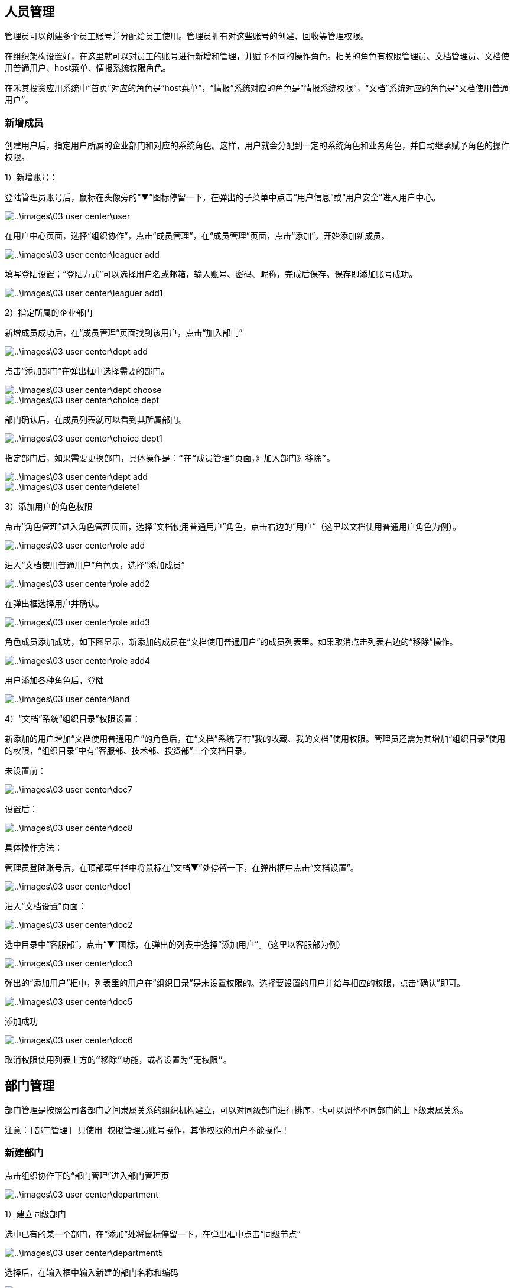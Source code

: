 

== 人员管理


管理员可以创建多个员工账号并分配给员工使用。管理员拥有对这些账号的创建、回收等管理权限。

在组织架构设置好，在这里就可以对员工的账号进行新增和管理，并赋予不同的操作角色。相关的角色有权限管理员、文档管理员、文档使用普通用户、host菜单、情报系统权限角色。

在禾其投资应用系统中“首页”对应的角色是“host菜单”，“情报”系统对应的角色是“情报系统权限”，“文档”系统对应的角色是“文档使用普通用户”。

=== 新增成员

创建用户后，指定用户所属的企业部门和对应的系统角色。这样，用户就会分配到一定的系统角色和业务角色，并自动继承赋予角色的操作权限。


1）新增账号：

登陆管理员账号后，鼠标在头像旁的“▼”图标停留一下，在弹出的子菜单中点击“用户信息”或“用户安全”进入用户中心。


image::..\images\03_user_center\user.png[]

在用户中心页面，选择“组织协作”，点击“成员管理”，在“成员管理”页面，点击“添加”，开始添加新成员。

image::..\images\03_user_center\leaguer_add.png[]

填写登陆设置；“登陆方式”可以选择用户名或邮箱，输入账号、密码、昵称，完成后保存。保存即添加账号成功。

image::..\images\03_user_center\leaguer_add1.png[]

2）指定所属的企业部门

新增成员成功后，在“成员管理”页面找到该用户，点击“加入部门”

image::..\images\03_user_center\dept_add.png[]

点击“添加部门”在弹出框中选择需要的部门。

image::..\images\03_user_center\dept_choose.png[]

image::..\images\03_user_center\choice_dept.png[]

部门确认后，在成员列表就可以看到其所属部门。

image::..\images\03_user_center\choice_dept1.png[]

  指定部门后，如果需要更换部门，具体操作是：“在“成员管理”页面，》加入部门》移除”。

image::..\images\03_user_center\dept_add.png[]

image::..\images\03_user_center\delete1.png[]

3）添加用户的角色权限

点击“角色管理”进入角色管理页面，选择“文档使用普通用户”角色，点击右边的“用户”（这里以文档使用普通用户角色为例）。

image::..\images\03_user_center\role_add.png[]

进入“文档使用普通用户”角色页，选择“添加成员”


image::..\images\03_user_center\role_add2.png[]

在弹出框选择用户并确认。


image::..\images\03_user_center\role_add3.png[]

角色成员添加成功，如下图显示，新添加的成员在“文档使用普通用户”的成员列表里。如果取消点击列表右边的“移除”操作。


image::..\images\03_user_center\role_add4.png[]

用户添加各种角色后，登陆

image::..\images\03_user_center\land.png[]

4）“文档”系统“组织目录”权限设置：

新添加的用户增加“文档使用普通用户”的角色后，在“文档”系统享有“我的收藏、我的文档”使用权限。管理员还需为其增加“组织目录”使用的权限，“组织目录”中有“客服部、技术部、投资部”三个文档目录。

  未设置前：

image::..\images\03_user_center\doc7.png[]

  设置后：

image::..\images\03_user_center\doc8.png[]


具体操作方法：

管理员登陆账号后，在顶部菜单栏中将鼠标在“文档▼”处停留一下，在弹出框中点击“文档设置”。

image::..\images\03_user_center\doc1.png[]

进入“文档设置”页面：

image::..\images\03_user_center\doc2.png[]

选中目录中“客服部”，点击“▼”图标，在弹出的列表中选择“添加用户”。（这里以客服部为例）

image::..\images\03_user_center\doc3.png[]

弹出的“添加用户”框中，列表里的用户在“组织目录”是未设置权限的。选择要设置的用户并给与相应的权限，点击“确认”即可。

image::..\images\03_user_center\doc5.png[]

添加成功

image::..\images\03_user_center\doc6.png[]

  取消权限使用列表上方的“移除”功能，或者设置为“无权限”。

== 部门管理

部门管理是按照公司各部门之间隶属关系的组织机构建立，可以对同级部门进行排序，也可以调整不同部门的上下级隶属关系。

 注意：[部门管理] 只使用 权限管理员账号操作，其他权限的用户不能操作！

=== 新建部门

点击组织协作下的“部门管理”进入部门管理页

image::..\images\03_user_center\department.png[]

1）建立同级部门

选中已有的某一个部门，在“添加”处将鼠标停留一下，在弹出框中点击“同级节点”

image::..\images\03_user_center\department5.png[]

选择后，在输入框中输入新建的部门名称和编码

image::..\images\03_user_center\department6.png[]

保存即可添加成功

image::..\images\03_user_center\department7.png[]

2）建立子部门

选中已有的某一个部门，在“添加”处将鼠标停留一下，在弹出框中点击“子节点”

image::..\images\03_user_center\department8.png[]

输入子部门，保存即可

image::..\images\03_user_center\department10.png[]

image::..\images\03_user_center\department11.png[]

=== 部门排序

同级部门可以上移、下移，上下级部门之间左移、右移。选中部门，在“移动”处将鼠标停留一下，在弹出框里选择类型。

image::..\images\03_user_center\department_movement.png[]

=== 删除部门

删除已有的部门，选中部门后了，点击“删除”即可。

== 角色管理

企业使用的管理系统中，用户的操作权限是通过角色来控制，角色可以理解为具备一定操作权限的用户组。系统预定义了两类角色：系统角色和业务角色，系统角色的权限用于控制用户管理、系统设置、工作中心模块的权限。可根据公司实际需求新增、修改和删除角色。 给用户设置操作权限时，需在创建用户后，指定用户对应的系统角色。这样，用户就会分配到一定的系统角色和业务角色，并自动继承赋予角色的操作权限。

点击“角色管理”进入角色管理页面

image::..\images\03_user_center\role_manager.png[]

=== 查看权限

点击角色列表右边的“查看权限”即可查看该角色所属权限

image::..\images\03_user_center\role_manager1.png[]
image::..\images\03_user_center\role_manager2.png[]

=== 角色用户查看

查看该角色所属的用户，点击角色列表右边的“用户”即可

image::..\images\03_user_center\role_manager3.png[]

image::..\images\03_user_center\role_manager4.png[]

=== 新增角色

创建应用里的角色，点击角色列表左上方“添加”，开始新增角色

image::..\images\03_user_center\role_add5.png[]

1）确认应用，选择该角色所在的应用


image::..\images\03_user_center\role_manager7.png[]

2）填写角色资料


image::..\images\03_user_center\role_manager8.png[]

3）分配权限


image::..\images\03_user_center\role_manager9.png[]

4）新增完成


image::..\images\03_user_center\role_manager10.png[]



== 应用管理

管理和配置各个应用，包括应用编辑、分类、添加、禁用，应用和角色权限的添加配置和维护。管理页的应用列表展示的内容包括应用名称、编码、描述、状态和操作，可以快速进行应用编辑，进入权限管理页和角色添加。

[应用管理] 只限于权限管理员admin账号使用，其他账号不能使用！

=== 添加应用

1.管理员admin账号登陆

2.进入配置管理-应用管理页面

3.点击应用列表右上角的“添加”

image::..\images\03_user_center\apply_add.png[]


进入应用编辑页面，填写名称、编码、类型、url、状态设置后保存即可。

image::..\images\03_user_center\apply_edit.png[]

=== 应用权限管理

管理该应用下的所有权限.有权限列表展示、添加、删除和权限视图组。

  删除权限，则相关联的用户将登陆操作失败，请谨慎操作！

1.管理员admin账号登陆

2.进入配置管理-应用管理页面

3.选择某个应用，点击右边“权限”

image::..\images\03_user_center\power.png[]


4.进入权限管理页，可根据实际需要添加或删除权限

image::..\images\03_user_center\power_manager.png[]

5.权限组管理

在权限管理页，点击权限列表上方的“权限试图组”进入权限组管理

* 权限组管理主要负责：权限组添加、修改、删除

* 权限组视图负责权限组设置、添加、修改、删除操作

image::..\images\03_user_center\Rights_group.png[]

* 权限组添加

在权限组视图页，选中已有的权限组，在“添加”处将鼠标停留一下，在弹出框中点击“同级节点”

image::..\images\03_user_center\Rights_group1.png[]

填写名称、描述，1）类型选择“目录”则该权限组没有任何权限

image::..\images\03_user_center\Rights_group2.png[]

2）类型选择“权限项”，在关联权限处，点击“增加”

image::..\images\03_user_center\Rights_group3.png[]

在弹出框选择需要的权限，确认即可

image::..\images\03_user_center\Rights_group4.png[]

image::..\images\03_user_center\Rights_group5.png[]


* 自定添加组是可以进行修改和删除，系统默认组不允许删除、修改操作。如
删除权限组，则相关联的用户将登陆操作失败，请谨慎操作！

=== 应用菜单管理

菜单，将系统可以执行的命令以阶层的方式显示出来的一个界面。菜单栏实际是一种树型结构，为软件的大多数功能提供功能入口。点击以后，即可显示出菜单项。在菜单栏中，某些命令后边有个箭头符号，这表示该命令项后还有下一级子菜单，将鼠标停留一下，就会自动弹出子菜单。

禾其投资应用系统的菜单栏分部在页面顶部，用户中心系统的菜单栏分布在页面左侧。在系统顶部菜单栏中，情报和文档后边有“▼”图标，表示该命令项后还有下一级子菜单，将鼠标停留一下，就会自动弹出子菜单（如下图）。

image::..\images\03_user_center\menu.png[]

1.管理员admin账号登陆

2.进入配置管理-应用管理页面

3.点击列表右边的“菜单”进入菜单管理页（这里以用户中心应用为例）

image::..\images\03_user_center\Utility_Menu.png[]

4.在菜单管理页可以看到该应用当前所有的菜单项，管理员可以添加、删除或移动菜单项。

image::..\images\03_user_center\Utility_Menu1.png[]

5.添加菜单，选中已有的菜单项，在“添加”处将鼠标停留一下，在弹出的选项中选择新建的菜单类型，“子节点”是当前选中菜单下的子菜单，“同级节点”是同一级菜单。（这里以同级节点为例）

image::..\images\03_user_center\Utility_Menu2.png[]

6.输入菜单名称、路由，保存即可。（新增的路由需要在权限管理页添加相应的路由权限，路由权限需与路由一致，用户必须拥有该路由权限才能访问该菜单项。）

image::..\images\03_user_center\Utility_Menu3.png[]

7.添加成功

image::..\images\03_user_center\Utility_Menu4.png[]


=== 应用角色管理

应用角色管理，主要有角色的新增、添加到组织、角色权限维护等功能。

1.管理员admin账号登陆

2.进入配置管理-应用管理页面

3.在应用列表点击右边“角色”，进入角色管理

image::..\images\03_user_center\roe_add.png[]

4.添加角色，在角色管理页面，点击列表右上方“添加”。 操作方法详细参考[用户中心-组织协作-角色管理-添加角色]。

image::..\images\03_user_center\add_role.png[]

5.组织的添加

* 添加角色到组织，在角色管理页，选择角色点击右边的“组织”

image::..\images\03_user_center\Added_tissue.png[]

* 进入“组织管理”页面，点击“添加组织”

image::..\images\03_user_center\Added_tissue1.png[]

* 在弹出框选择组织确认即可

image::..\images\03_user_center\Added_tissue2.png[]

* 添加成功

image::..\images\03_user_center\Added_tissue3.png[]


6.角色权限维护，在角色管理页，点击列表右边的“权限维护”

image::..\images\03_user_center\Permissions_maintenance.png[]

在弹出的权限维护窗口，可以查看该角色当前所属权限，可以增加也可以减少权限。“源列表”里的权限是系统未分配给角色的权限，“目的列表”所列的权限是角色当前从源列表里分配到的权限，“角色所有权限”定义同字面上一样，指的是该角色所有的权限。

管理员可以从源列表里分配权限到目的列表，也可以把目的列表里的权限归还到源列表里。

源列表里分配权限到目的列表，具体方法是选中某个权限后点击“>”即可。

目的列表里的权限归还到源列表里，具体方法是选中权限后点击“<”即可。

image::..\images\03_user_center\Permissions_maintenance1.png[]

7.角色编辑

已有的角色可以重新编辑修改，在角色管理页，点击列表右边的“编辑”

image::..\images\03_user_center\Role_editing.png[]

在编辑页面，可以修改角色名称、说明，状态设置，选择是否给予授权。角色为可授权时且角色与权限管理员在同一组织下，权限管理员拥有该角色时可在组织协作-角色管理显示该角色，并且可以将该角色分配给其他用户。

image::..\images\03_user_center\Role_editing1.png[]


==  怎么样绑定手机号和邮箱？

绑定手机号或邮箱是保障您账户安全的必要条件之一。如果用户忘记密码，就可以通过手机或邮箱认证重置密码。绑定成功后，账号也可以用手机或邮箱登陆。

点击头像旁的“▼”图标，选中“用户安全”

image::..\images\03_user_center\user_safe.png[]

进入用户中心-账号安全，选择要绑定的方式，点击“绑定”进入绑定页面。（这里以手机绑定为例）：

image::..\images\03_user_center\cellphone_binding.png[]

在绑定手机页面，输入手机号，输入、获取验证码

image::..\images\03_user_center\cellphone_binding1.png[]

绑定成功

image::..\images\03_user_center\success_binding.png[]



== 如何重置密码？忘记密码怎么办？

不管是管理员帐号或是成员帐号，如果您的帐号绑定了手机或是邮箱，你都可以通过以下步骤重置密码：
官网登录页》忘记密码》输入账号信息和验证码》接收验证码》重置密码。

1）打开登录页面，点击“忘记密码”

image::..\images\03_user_center\password.png[]

2）确认信息页面，输入已绑定的手机号或邮箱（这里以绑定的手机号为例）：

image::..\images\03_user_center\password1.png[]

3）在身份验证页面，输入、获取验证码

image::..\images\03_user_center\identifying_code.png[]

4）验证成功后，进入重置密码，输入新密码

image::..\images\03_user_center\new_password.png[]

5）重置密码完成

image::..\images\03_user_center\password2.png[]






